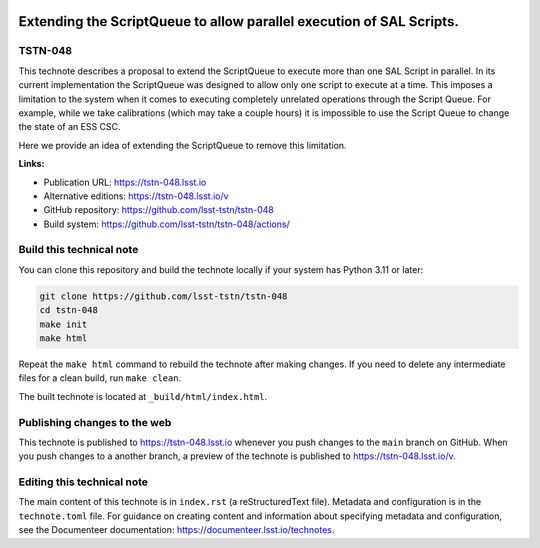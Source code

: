 .. image:: https://img.shields.io/badge/tstn--048-lsst.io-brightgreen.svg
   :target: https://tstn-048.lsst.io
.. image:: https://github.com/lsst-tstn/tstn-048/workflows/CI/badge.svg
   :target: https://github.com/lsst-tstn/tstn-048/actions/

#####################################################################
Extending the ScriptQueue to allow parallel execution of SAL Scripts.
#####################################################################

TSTN-048
========

This technote describes a proposal to extend the ScriptQueue to execute more than one SAL Script in parallel. In its current implementation the ScriptQueue was designed to allow only one script to execute at a time. This imposes a limitation to the system when it comes to executing completely unrelated operations through the Script Queue. For example, while we take calibrations (which may take a couple hours) it is impossible to use the Script Queue to change the state of an ESS CSC. 

Here we provide an idea of extending the ScriptQueue to remove this limitation.

**Links:**

- Publication URL: https://tstn-048.lsst.io
- Alternative editions: https://tstn-048.lsst.io/v
- GitHub repository: https://github.com/lsst-tstn/tstn-048
- Build system: https://github.com/lsst-tstn/tstn-048/actions/


Build this technical note
=========================

You can clone this repository and build the technote locally if your system has Python 3.11 or later:

.. code-block:: bash

   git clone https://github.com/lsst-tstn/tstn-048
   cd tstn-048
   make init
   make html

Repeat the ``make html`` command to rebuild the technote after making changes.
If you need to delete any intermediate files for a clean build, run ``make clean``.

The built technote is located at ``_build/html/index.html``.

Publishing changes to the web
=============================

This technote is published to https://tstn-048.lsst.io whenever you push changes to the ``main`` branch on GitHub.
When you push changes to a another branch, a preview of the technote is published to https://tstn-048.lsst.io/v.

Editing this technical note
===========================

The main content of this technote is in ``index.rst`` (a reStructuredText file).
Metadata and configuration is in the ``technote.toml`` file.
For guidance on creating content and information about specifying metadata and configuration, see the Documenteer documentation: https://documenteer.lsst.io/technotes.
